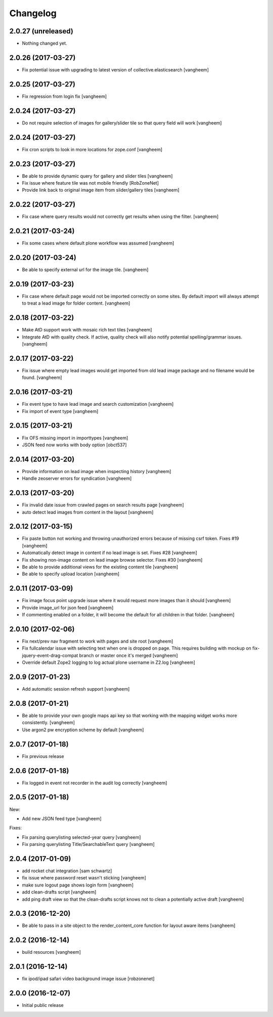 Changelog
=========

2.0.27 (unreleased)
-------------------

- Nothing changed yet.


2.0.26 (2017-03-27)
-------------------

- Fix potential issue with upgrading to latest version of collective.elasticsearch
  [vangheem]


2.0.25 (2017-03-27)
-------------------

- Fix regression from login fix
  [vangheem]


2.0.24 (2017-03-27)
-------------------

- Do not require selection of images for gallery/slider tile so that query
  field will work
  [vangheem]


2.0.24 (2017-03-27)
-------------------

- Fix cron scripts to look in more locations for zope.conf
  [vangheem]


2.0.23 (2017-03-27)
-------------------

- Be able to provide dynamic query for gallery and slider tiles
  [vangheem]

- Fix issue where feature tile was not mobile friendly
  [RobZoneNet]

- Provide link back to original image item from slider/gallery tiles
  [vangheem]


2.0.22 (2017-03-27)
-------------------

- Fix case where query results would not correctly get results when using the filter.
  [vangheem]


2.0.21 (2017-03-24)
-------------------

- Fix some cases where default plone workflow was assumed
  [vangheem]


2.0.20 (2017-03-24)
-------------------

- Be able to specify external url for the image tile.
  [vangheem]


2.0.19 (2017-03-23)
-------------------

- Fix case where default page would not be imported correctly on some sites. By
  default import will always attempt to treat a lead image for folder content.
  [vangheem]


2.0.18 (2017-03-22)
-------------------

- Make AtD support work with mosaic rich text tiles
  [vangheem]

- Integrate AtD with quality check. If active, quality check will also notify
  potential spelling/grammar issues.
  [vangheem]


2.0.17 (2017-03-22)
-------------------

- Fix issue where empty lead images would get imported from old lead image package
  and no filename would be found.
  [vangheem]


2.0.16 (2017-03-21)
-------------------

- Fix event type to have lead image and search customization
  [vangheem]

- Fix import of event type
  [vangheem]


2.0.15 (2017-03-21)
-------------------

- Fix OFS missing import in importtypes
  [vangheem]

- JSON feed now works with body option
  [obct537]


2.0.14 (2017-03-20)
-------------------

- Provide information on lead image when inspecting history
  [vangheem]

- Handle zeoserver errors for syndication
  [vangheem]


2.0.13 (2017-03-20)
-------------------

- Fix invalid date issue from crawled pages on search results page
  [vangheem]

- auto detect lead images from content in the layout
  [vangheem]


2.0.12 (2017-03-15)
-------------------

- Fix paste button not working and throwing unauthorized errors because of
  missing csrf token. Fixes #19
  [vangheem]

- Automatically detect image in content if no lead image is set. Fixes #28
  [vangheem]

- Fix showing non-image content on lead image browse selector. Fixes #30
  [vangheem]

- Be able to provide additional views for the existing content tile
  [vangheem]

- Be able to specify upload location
  [vangheem]


2.0.11 (2017-03-09)
-------------------

- Fix image focus point upgrade issue where it would request more images than
  it should
  [vangheem]

- Provide image_url for json feed
  [vangheem]

- If commenting enabled on a folder, it will become the default for all children
  in that folder.
  [vangheem]


2.0.10 (2017-02-06)
-------------------

- Fix next/prev nav fragment to work with pages and site root
  [vangheem]

- Fix fullcalendar issue with selecting text when one is dropped on page.
  This requires building with mockup on fix-jquery-event-drag-compat branch
  or master once it's merged
  [vangheem]

- Override default Zope2 logging to log actual plone username in Z2.log
  [vangheem]


2.0.9 (2017-01-23)
------------------

- Add automatic session refresh support
  [vangheem]


2.0.8 (2017-01-21)
------------------

- Be able to provide your own google maps api key so that working with the
  mapping widget works more consistently.
  [vangheem]

- Use argon2 pw encryption scheme by default
  [vangheem]


2.0.7 (2017-01-18)
------------------

- Fix previous release


2.0.6 (2017-01-18)
------------------

- Fix logged in event not recorder in the audit log correctly
  [vangheem]


2.0.5 (2017-01-18)
------------------

New:

- Add new JSON feed type
  [vangheem]

Fixes:

- Fix parsing querylisting selected-year query
  [vangheem]

- Fix parsing querylisting Title/SearchableText query
  [vangheem]

2.0.4 (2017-01-09)
------------------

- add rocket chat integration
  [sam schwartz]

- fix issue where password reset wasn't sticking
  [vangheem]

- make sure logout page shows login form
  [vangheem]

- add clean-drafts script
  [vangheem]

- add ping draft view so that the clean-drafts script knows not to clean a potentially
  active draft
  [vangheem]

2.0.3 (2016-12-20)
------------------

- Be able to pass in a site object to the render_content_core function for
  layout aware items
  [vangheem]


2.0.2 (2016-12-14)
------------------

- build resources
  [vangheem]

2.0.1 (2016-12-14)
------------------

- fix ipod/ipad safari video background image issue
  [robzonenet]


2.0.0 (2016-12-07)
------------------

- Initial public release
